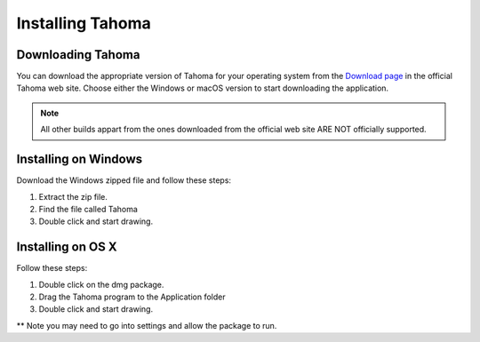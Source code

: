.. _installing_tahoma:

Installing Tahoma
====================


.. _downloading_tahoma:

Downloading Tahoma
---------------------
You can download the appropriate version of Tahoma for your operating system from the `Download page <https://tahoma2d.org/download>`_ in the official Tahoma web site. Choose either the Windows or macOS version to start downloading the application.

.. note:: All other builds appart from the ones downloaded from the official web site ARE NOT officially supported.



.. _installing_on_windows:

Installing on Windows
---------------------
Download the Windows zipped file and follow these steps:


1. Extract the zip file.  
 

2. Find the file called Tahoma 
 

3. Double click and start drawing.
 

.. _installing_on_os_x:

Installing on OS X
------------------
Follow these steps:


1. Double click on the dmg package.


2. Drag the Tahoma program to the Application folder 
 

3. Double click and start drawing.

** Note you may need to go into settings and allow the package to run. 



.. |win_setup_1| image:: /_static/installing/windows_setup_1.png
.. |win_setup_2| image:: /_static/installing/windows_setup_2.png
.. |win_setup_3| image:: /_static/installing/windows_setup_3.png
.. |win_setup_4| image:: /_static/installing/windows_setup_4.png
.. |win_setup_5| image:: /_static/installing/windows_setup_5.png
.. |win_setup_6| image:: /_static/installing/windows_setup_6.png
.. |osx_setup_2| image:: /_static/installing/osx_setup_2.png
.. |osx_setup_3| image:: /_static/installing/osx_setup_3.png
.. |osx_setup_4| image:: /_static/installing/osx_setup_4.png
.. |osx_setup_5| image:: /_static/installing/osx_setup_5.png
.. |osx_setup_6| image:: /_static/installing/osx_setup_6.png
.. |osx_setup_7| image:: /_static/installing/osx_setup_7.png

